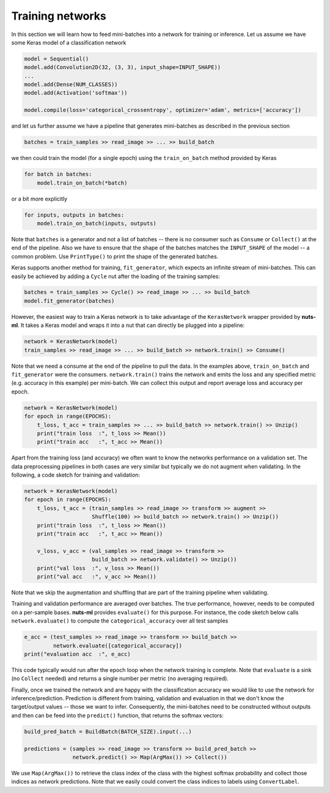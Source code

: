 Training networks
=================

In this section we will learn how to feed mini-batches into a network for training or
inference. Let us assume we have some Keras model of a classification network

.. code:: Python

      model = Sequential()
      model.add(Convolution2D(32, (3, 3), input_shape=INPUT_SHAPE))
      ...
      model.add(Dense(NUM_CLASSES))
      model.add(Activation('softmax'))
      
      model.compile(loss='categorical_crossentropy', optimizer='adam', metrics=['accuracy'])
   

and let us further assume we have a pipeline that generates mini-batches as
described in the previous section

.. code:: Python

   batches = train_samples >> read_image >> ... >> build_batch    
   
we then could train the model (for a single epoch) using the 
``train_on_batch`` method provided by Keras
   
.. code:: Python
    
    for batch in batches:
        model.train_on_batch(*batch)

or a bit more explicitly

.. code:: Python

    for inputs, outputs in batches:
        model.train_on_batch(inputs, outputs)
        
Note that ``batches`` is a generator and not a list of batches -- there is no
consumer such as ``Consume`` or ``Collect()`` at the end of the pipeline. 
Also we have to ensure that the shape of the batches matches the ``INPUT_SHAPE`` 
of the model -- a common problem. Use ``PrintType()`` to print the shape of the 
generated batches.

Keras supports another method for training, ``fit_generator``, which expects an
infinite stream of mini-batches. This can easily be achieved by adding a ``Cycle``
nut after the loading of the training samples:        
                
.. code:: Python
        
    batches = train_samples >> Cycle() >> read_image >> ... >> build_batch    
    model.fit_generator(batches)

However, the easiest way to train a Keras network is to take advantage of the 
``KerasNetwork`` wrapper provided by **nuts-ml**. It takes a Keras model and 
wraps it into a nut that can directly be plugged into a pipeline:

.. code:: Python

   network = KerasNetwork(model)   
   train_samples >> read_image >> ... >> build_batch >> network.train() >> Consume()

Note that we need a consume at the end of the pipeline to pull the data. In the examples
above, ``train_on_batch`` and ``fit_generator`` were the consumers.
``network.train()`` trains the network and emits the loss and any specified metric 
(e.g. accuracy in this example) per mini-batch. We can collect this output and 
report average loss and accuracy per epoch.

.. code:: Python

  network = KerasNetwork(model)   
  for epoch in range(EPOCHS):
      t_loss, t_acc = train_samples >> ... >> build_batch >> network.train() >> Unzip()
      print("train loss  :", t_loss >> Mean())
      print("train acc   :", t_acc >> Mean())
   
Apart from the training loss (and accuracy) we often want to know the networks performance
on a validation set. The data preprocessing pipelines in both cases are very similar
but typically we do not augment when validating. In the following, a code sketch 
for training and validation:

.. code:: Python

  network = KerasNetwork(model)   
  for epoch in range(EPOCHS):
      t_loss, t_acc = (train_samples >> read_image >> transform >> augment >> 
                       Shuffle(100) >> build_batch >> network.train() >> Unzip())
      print("train loss  :", t_loss >> Mean())
      print("train acc   :", t_acc >> Mean())
      
      v_loss, v_acc = (val_samples >> read_image >> transform >> 
                       build_batch >> network.validate() >> Unzip())
      print("val loss  :", v_loss >> Mean())
      print("val acc   :", v_acc >> Mean())
      
Note that we skip the augmentation and shuffling that are part of the training pipeline
when validating.

Training and validation performance are averaged over batches. The true performance,
however, needs to be computed on a per-sample bases. **nuts-ml** provides ``evaluate()``
for this purpose. For instance, the code sketch below calls ``network.evaluate()`` 
to compute the ``categorical_accuracy`` over all test samples

.. code:: Python

  e_acc = (test_samples >> read_image >> transform >> build_batch >>
           network.evaluate([categorical_accuracy])
  print("evaluation acc  :", e_acc)

This code typically would run after the epoch loop when the network training is complete.
Note that ``evaluate`` is a sink (no ``Collect`` needed) and returns a single number per metric (no averaging required).

Finally, once we trained the network and are happy with the classification accuracy
we would like to use the network for inference/prediction. Prediction is different
from training, validation and evaluation in that we don't know the target/output values
-- those we want to infer. Consequently, the mini-batches need to be constructed
without outputs and then can be feed into the ``predict()`` function, that returns
the softmax vectors:

.. code:: Python

  build_pred_batch = BuildBatch(BATCH_SIZE).input(...)

  predictions = (samples >> read_image >> transform >> build_pred_batch >> 
                 network.predict() >> Map(ArgMax()) >> Collect())
       
We use ``Map(ArgMax())`` to retrieve the class index of the class with the highest
softmax probability and collect those indices as network predictions. Note that we
easily could convert the class indices to labels using ``ConvertLabel``.

   




